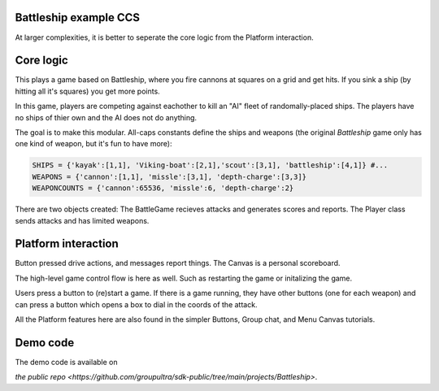 .. _battleship-tut:

Battleship example CCS
=========================================

At larger complexities, it is better to seperate the core logic from the Platform interaction.

Core logic
=================================

This plays a game based on Battleship, where you fire cannons at squares on a grid and get hits.
If you sink a ship (by hitting all it's squares) you get more points.

In this game, players are competing against eachother to kill an "AI" fleet of randomally-placed ships. The players have no ships of thier own and the AI does not do anything.

The goal is to make this modular. All-caps constants define the ships and weapons (the original *Battleship* game only has one kind of weapon, but it's fun to have more):

.. code-block:: Python

    SHIPS = {'kayak':[1,1], 'Viking-boat':[2,1],'scout':[3,1], 'battleship':[4,1]} #...
    WEAPONS = {'cannon':[1,1], 'missle':[3,1], 'depth-charge':[3,3]}
    WEAPONCOUNTS = {'cannon':65536, 'missle':6, 'depth-charge':2}

There are two objects created: The BattleGame recieves attacks and generates scores and reports. The Player class sends attacks and has limited weapons.

Platform interaction
================================

Button pressed drive actions, and messages report things. The Canvas is a personal scoreboard.

The high-level game control flow is here as well. Such as restarting the game or initalizing the game.

Users press a button to (re)start a game. If there is a game running, they have other buttons (one for each weapon) and can press a button which opens a box to dial in the coords of the attack.

All the Platform features here are also found in the simpler Buttons, Group chat, and Menu Canvas tutorials.

Demo code
================================
The demo code is available on

`the public repo <https://github.com/groupultra/sdk-public/tree/main/projects/Battleship>`.
